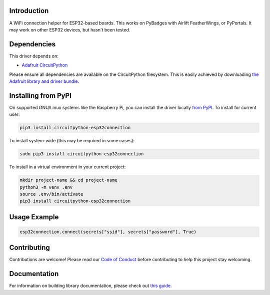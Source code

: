 Introduction
============

.. image:: https://readthedocs.org/projects/circuitpython-esp32connection/badge/?version=latest
    :target: https://circuitpython.readthedocs.io/projects/esp32connection/en/latest/
    :alt: Documentation Status

.. image:: https://img.shields.io/discord/327254708534116352.svg
    :target: https://discord.gg/nBQh6qu
    :alt: Discord

.. image:: https://github.com/jimbobbennett/CircuitPython_ESP32Connection/workflows/Build%20CI/badge.svg
    :target: https://github.com/jimbobbennett/CCircuitPython_ESP32Connection/actions
    :alt: Build Status

.. image:: https://img.shields.io/badge/code%20style-black-000000.svg
    :target: https://github.com/psf/black
    :alt: Code Style: Black

A WiFi connection helper for ESP32-based boards. This works on PyBadges with Airlift FeatherWings, or PyPortals.
It may work on other ESP32 devices, but hasn't been tested. 

Dependencies
=============
This driver depends on:

* `Adafruit CircuitPython <https://github.com/adafruit/circuitpython>`_

Please ensure all dependencies are available on the CircuitPython filesystem.
This is easily achieved by downloading
`the Adafruit library and driver bundle <https://circuitpython.org/libraries>`_.

Installing from PyPI
=====================

On supported GNU/Linux systems like the Raspberry Pi, you can install the driver locally `from
PyPI <https://pypi.org/project/adafruit-circuitpython-esp32connection/>`_. To install for current user:

.. code-block:: shell

    pip3 install circuitpython-esp32connection

To install system-wide (this may be required in some cases):

.. code-block:: shell

    sudo pip3 install circuitpython-esp32connection

To install in a virtual environment in your current project:

.. code-block:: shell

    mkdir project-name && cd project-name
    python3 -m venv .env
    source .env/bin/activate
    pip3 install circuitpython-esp32connection

Usage Example
=============

.. code-block:: python

    esp32connection.connect(secrets["ssid"], secrets["password"], True)

Contributing
============

Contributions are welcome! Please read our `Code of Conduct
<https://github.com/jimbobbennett/CircuitPython_ESP32Connection/blob/master/CODE_OF_CONDUCT.md>`_
before contributing to help this project stay welcoming.

Documentation
=============

For information on building library documentation, please check out `this guide <https://learn.adafruit.com/creating-and-sharing-a-circuitpython-library/sharing-our-docs-on-readthedocs#sphinx-5-1>`_.
